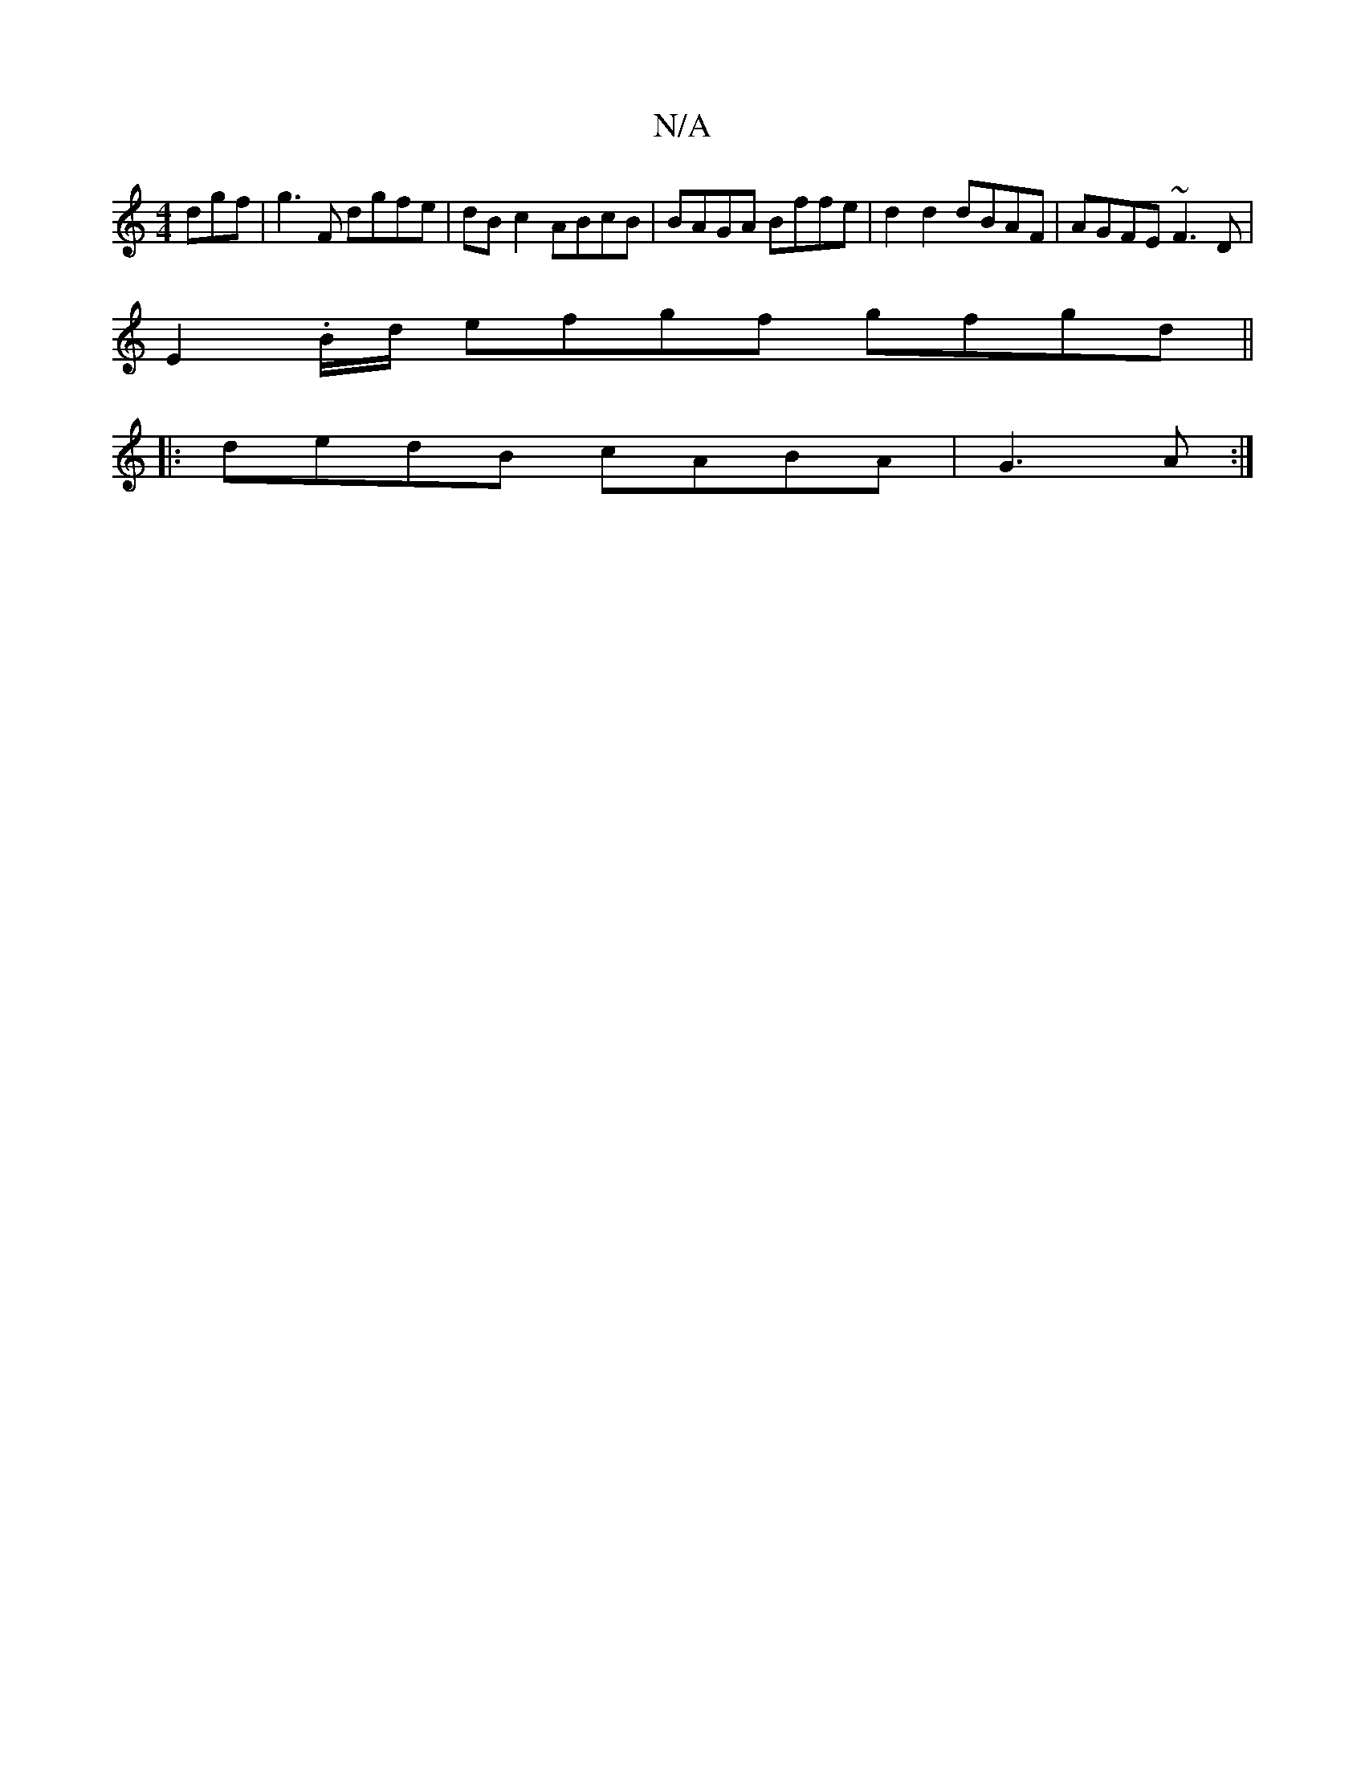 X:1
T:N/A
M:4/4
R:N/A
K:Cmajor
dgf|g3F dgfe|dB c2 ABcB|BAGA Bffe |d2 d2 dBAF|AGFE ~F3D|
E2.B/d/ efgf gfgd ||
|:dedB cABA|G3A :|

B{g}dB/ "g"gdeg | "F"fafg d2 af:|[2 dedA GDDF|GE{D2c'2 C2 (3FcD | E>CE>C E2 A>D |
E>B e>e d>fg>f | bgd